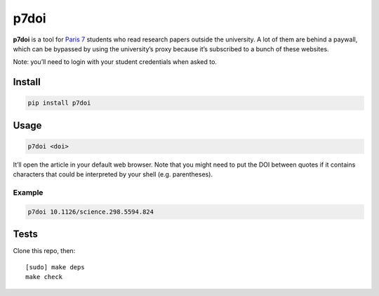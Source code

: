 =====
p7doi
=====

.. image:: https://img.shields.io/travis/bfontaine/p7doi.png
   :target: https://travis-ci.org/bfontaine/p7doi
   :alt: Build status

.. image:: https://img.shields.io/coveralls/bfontaine/p7doi/master.png
   :target: https://coveralls.io/r/bfontaine/p7doi?branch=master
   :alt: Coverage status

.. image:: https://img.shields.io/pypi/v/p7doi.png
   :target: https://pypi.python.org/pypi/p7doi
   :alt: Pypi package

.. image:: https://img.shields.io/pypi/dm/p7doi.png
   :target: https://pypi.python.org/pypi/p7doi

**p7doi** is a tool for `Paris 7`_ students who read research papers outside the
university. A lot of them are behind a paywall, which can be bypassed by using
the university’s proxy because it’s subscribed to a bunch of these websites.

Note: you’ll need to login with your student credentials when asked to.

.. _Paris 7: http://www.univ-paris-diderot.fr/english/sc/site.php?bc=accueil&np=accueil&g=m/

Install
-------

.. code-block::

    pip install p7doi

Usage
-----

.. code-block::

    p7doi <doi>

It’ll open the article in your default web browser. Note that you might need to
put the DOI between quotes if it contains characters that could be interpreted
by your shell (e.g. parentheses).

Example
~~~~~~~

.. code-block::

    p7doi 10.1126/science.298.5594.824

Tests
-----

Clone this repo, then: ::

    [sudo] make deps
    make check
